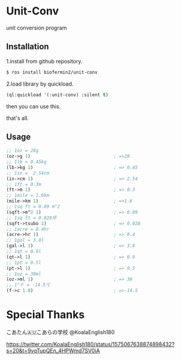 * Unit-Conv 
unit conversion program


** Installation
1.install from github repository.

#+BEGIN_SRC sh
$ ros install biofermin2/unit-conv
#+END_SRC

2.load library by quickload.
#+BEGIN_SRC lisp
(ql:quickload '(:unit-conv) :silent t)

#+END_SRC

then you can use this.

that's all.


** Usage

#+BEGIN_SRC lisp
;; 1oz = 28g
(oz->g 1)                               ; =>28 
;; 1lb = 0.45kg
(lb->kg 1)                              ; => 0.45
;; 1in =  2.54cm
(in->cm 1)                              ; => 2.54
;; 1ft = 0.3m
(ft->m 1)                               ; => 0.3
;; 1mile = 1.6km
(mile->km 1)                            ; =>1.6 
;; 1sq ft = 0.09 m^2
(sqft->m^2 1)                           ; => 0.09
;; 1sq ft = 0.028坪
(sqft->tsubo 1)                         ; => 0.028
;; 1acre = 0.4hr
(acre->hr 1)                            ; => 0.4
;; 1gal = 3.8l
(gal->l 1)                              ; => 3.8
;; 1qt = 0.9l
(qt->l 1)                               ; => 0.9
;; 1pt = 0.5l
(pt->l 1)                               ; => 0.5
;; 1oz = 30ml
(oz->ml 1)                              ; => 30
;; 1°Ｆ = -14.5℃
(f->c 1.0)                              ; =>-14.5 

#+END_SRC


* Special Thanks
こあたん🇦🇺こあらの学校
@KoalaEnglish180

https://twitter.com/KoalaEnglish180/status/1575067638874898432?s=20&t=9vqTupQEn_4HPWmd7SV0iA
